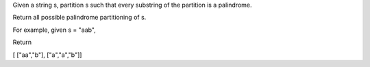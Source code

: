 Given a string s, partition s such that every substring of the partition
is a palindrome.

Return all possible palindrome partitioning of s.

For example, given s = "aab",

Return

[ ["aa","b"], ["a","a","b"]]

